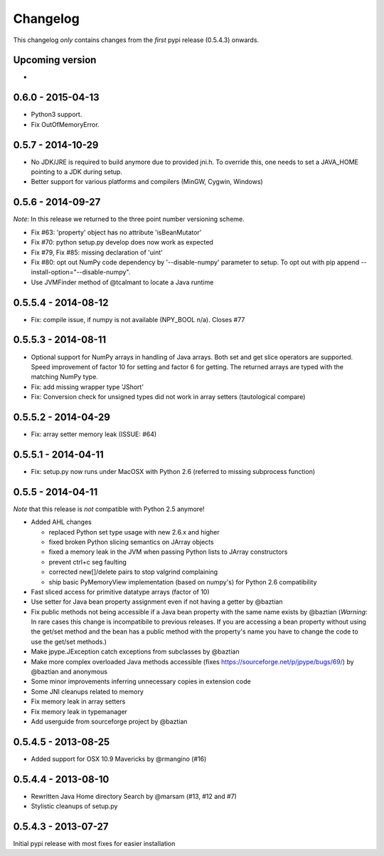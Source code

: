 Changelog
=========

This changelog *only* contains changes from the *first* pypi release (0.5.4.3) onwards.

Upcoming version
----------------
*
0.6.0 - 2015-04-13
------------------
* Python3 support.
* Fix OutOfMemoryError.

0.5.7 - 2014-10-29
------------------
* No JDK/JRE is required to build anymore due to provided jni.h. To override
  this, one needs to set a JAVA_HOME pointing to a JDK during setup.
* Better support for various platforms and compilers (MinGW, Cygwin, Windows) 

0.5.6 - 2014-09-27
------------------
*Note*: In this release we returned to the three point number versioning scheme.

* Fix #63: 'property' object has no attribute 'isBeanMutator'
* Fix #70: python setup.py develop does now work as expected
* Fix #79, Fix #85: missing declaration of 'uint'
* Fix #80: opt out NumPy code dependency by '--disable-numpy' parameter to setup.
  To opt out with pip append --install-option="--disable-numpy".
* Use JVMFinder method of @tcalmant to locate a Java runtime

0.5.5.4 - 2014-08-12
--------------------
* Fix: compile issue, if numpy is not available (NPY_BOOL n/a). Closes #77

0.5.5.3 - 2014-08-11
--------------------
* Optional support for NumPy arrays in handling of Java arrays. Both set and get
  slice operators are supported. Speed improvement of factor 10 for setting and
  factor 6 for getting. The returned arrays are typed with the matching NumPy type.
* Fix: add missing wrapper type 'JShort'
* Fix: Conversion check for unsigned types did not work in array setters (tautological compare)  

0.5.5.2 - 2014-04-29
--------------------
* Fix: array setter memory leak (ISSUE: #64)

0.5.5.1 - 2014-04-11
--------------------
* Fix: setup.py now runs under MacOSX with Python 2.6 (referred to missing subprocess function)

0.5.5 - 2014-04-11
------------------

*Note* that this release is *not* compatible with Python 2.5 anymore!

* Added AHL changes

  * replaced Python set type usage with new 2.6.x and higher
  * fixed broken Python slicing semantics on JArray objects
  * fixed a memory leak in the JVM when passing Python lists to JArray constructors
  * prevent ctrl+c seg faulting
  * corrected new[]/delete pairs to stop valgrind complaining
  * ship basic PyMemoryView implementation (based on numpy's) for Python 2.6 compatibility

* Fast sliced access for primitive datatype arrays (factor of 10)
* Use setter for Java bean property assignment even if not having a
  getter by @baztian
* Fix public methods not being accessible if a Java bean property with
  the same name exists by @baztian (*Warning*: In rare cases this
  change is incompatibile to previous releases. If you are accessing a
  bean property without using the get/set method and the bean has a
  public method with the property's name you have to change the code
  to use the get/set methods.)
* Make jpype.JException catch exceptions from subclasses by @baztian
* Make more complex overloaded Java methods accessible (fixes https://sourceforge.net/p/jpype/bugs/69/) by @baztian and anonymous
* Some minor improvements inferring unnecessary copies in extension code
* Some JNI cleanups related to memory
* Fix memory leak in array setters
* Fix memory leak in typemanager
* Add userguide from sourceforge project by @baztian

0.5.4.5 - 2013-08-25
--------------------

* Added support for OSX 10.9 Mavericks by @rmangino (#16)

0.5.4.4 - 2013-08-10
--------------------

* Rewritten Java Home directory Search by @marsam (#13, #12 and #7)
* Stylistic cleanups of setup.py

0.5.4.3 - 2013-07-27
--------------------

Initial pypi release with most fixes for easier installation
